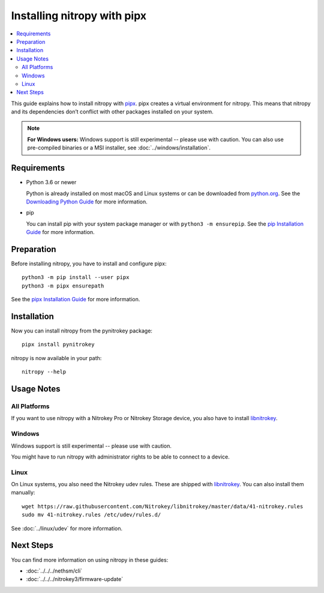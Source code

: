 Installing nitropy with pipx
============================

.. contents:: :local:

This guide explains how to install nitropy with `pipx <https://pypa.github.io/pipx/>`_.  pipx creates a virtual environment for nitropy.  This means that nitropy and its dependencies don’t conflict with other packages installed on your system.

.. note::

   **For Windows users:** Windows support is still experimental -- please use with caution.  You can also use pre-compiled binaries or a MSI installer, see :doc:`../windows/installation`.

Requirements
------------

* Python 3.6 or newer 

  Python is already installed on most macOS and Linux systems or can be downloaded from `python.org <https://python.org>`_.  See the `Downloading Python Guide <https://wiki.python.org/moin/BeginnersGuide/Download>`_ for more information.
* pip
  
  You can install pip with your system package manager or with ``python3 -m ensurepip``.  See the `pip Installation Guide <https://pip.pypa.io/en/stable/installation/>`_ for more information.

Preparation
-----------

Before installing nitropy, you have to install and configure pipx::

    python3 -m pip install --user pipx
    python3 -m pipx ensurepath

See the `pipx Installation Guide <https://pypa.github.io/pipx/installation/>`_ for more information.

Installation
------------

Now you can install nitropy from the pynitrokey package::

    pipx install pynitrokey


nitropy is now available in your path::

    nitropy --help

Usage Notes
-----------

All Platforms
~~~~~~~~~~~~~

If you want to use nitropy with a Nitrokey Pro or Nitrokey Storage device, you also have to install `libnitrokey <https://github.com/Nitrokey/libnitrokey>`_.

Windows
~~~~~~~

Windows support is still experimental -- please use with caution.

You might have to run nitropy with administrator rights to be able to connect to a device.

Linux
~~~~~

On Linux systems, you also need the Nitrokey udev rules.  These are shipped with `libnitrokey <https://github.com/Nitrokey/libnitrokey>`_.  You can also install them manually::

    wget https://raw.githubusercontent.com/Nitrokey/libnitrokey/master/data/41-nitrokey.rules
    sudo mv 41-nitrokey.rules /etc/udev/rules.d/

See :doc:`../linux/udev` for more information.

Next Steps
----------

You can find more information on using nitropy in these guides:

- :doc:`../../../nethsm/cli`
- :doc:`../../../nitrokey3/firmware-update`
